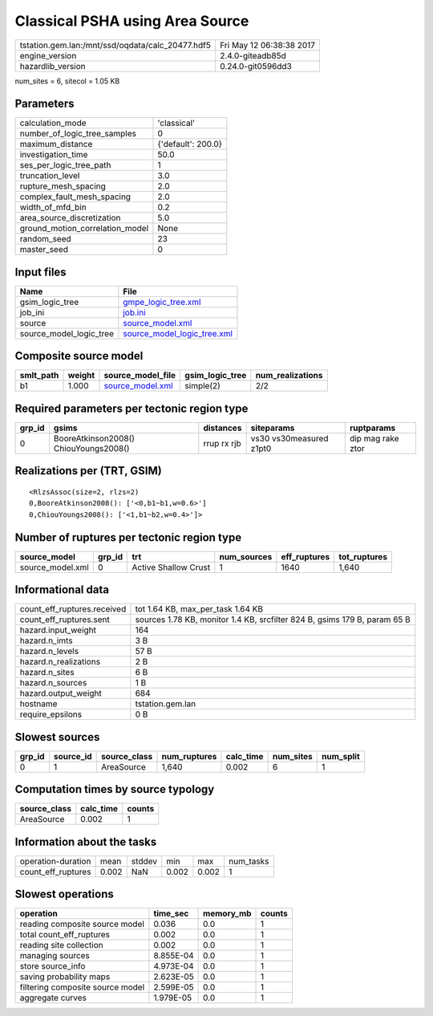 Classical PSHA using Area Source
================================

================================================ ========================
tstation.gem.lan:/mnt/ssd/oqdata/calc_20477.hdf5 Fri May 12 06:38:38 2017
engine_version                                   2.4.0-giteadb85d        
hazardlib_version                                0.24.0-git0596dd3       
================================================ ========================

num_sites = 6, sitecol = 1.05 KB

Parameters
----------
=============================== ==================
calculation_mode                'classical'       
number_of_logic_tree_samples    0                 
maximum_distance                {'default': 200.0}
investigation_time              50.0              
ses_per_logic_tree_path         1                 
truncation_level                3.0               
rupture_mesh_spacing            2.0               
complex_fault_mesh_spacing      2.0               
width_of_mfd_bin                0.2               
area_source_discretization      5.0               
ground_motion_correlation_model None              
random_seed                     23                
master_seed                     0                 
=============================== ==================

Input files
-----------
======================= ============================================================
Name                    File                                                        
======================= ============================================================
gsim_logic_tree         `gmpe_logic_tree.xml <gmpe_logic_tree.xml>`_                
job_ini                 `job.ini <job.ini>`_                                        
source                  `source_model.xml <source_model.xml>`_                      
source_model_logic_tree `source_model_logic_tree.xml <source_model_logic_tree.xml>`_
======================= ============================================================

Composite source model
----------------------
========= ====== ====================================== =============== ================
smlt_path weight source_model_file                      gsim_logic_tree num_realizations
========= ====== ====================================== =============== ================
b1        1.000  `source_model.xml <source_model.xml>`_ simple(2)       2/2             
========= ====== ====================================== =============== ================

Required parameters per tectonic region type
--------------------------------------------
====== ===================================== =========== ======================= =================
grp_id gsims                                 distances   siteparams              ruptparams       
====== ===================================== =========== ======================= =================
0      BooreAtkinson2008() ChiouYoungs2008() rrup rx rjb vs30 vs30measured z1pt0 dip mag rake ztor
====== ===================================== =========== ======================= =================

Realizations per (TRT, GSIM)
----------------------------

::

  <RlzsAssoc(size=2, rlzs=2)
  0,BooreAtkinson2008(): ['<0,b1~b1,w=0.6>']
  0,ChiouYoungs2008(): ['<1,b1~b2,w=0.4>']>

Number of ruptures per tectonic region type
-------------------------------------------
================ ====== ==================== =========== ============ ============
source_model     grp_id trt                  num_sources eff_ruptures tot_ruptures
================ ====== ==================== =========== ============ ============
source_model.xml 0      Active Shallow Crust 1           1640         1,640       
================ ====== ==================== =========== ============ ============

Informational data
------------------
============================== =========================================================================
count_eff_ruptures.received    tot 1.64 KB, max_per_task 1.64 KB                                        
count_eff_ruptures.sent        sources 1.78 KB, monitor 1.4 KB, srcfilter 824 B, gsims 179 B, param 65 B
hazard.input_weight            164                                                                      
hazard.n_imts                  3 B                                                                      
hazard.n_levels                57 B                                                                     
hazard.n_realizations          2 B                                                                      
hazard.n_sites                 6 B                                                                      
hazard.n_sources               1 B                                                                      
hazard.output_weight           684                                                                      
hostname                       tstation.gem.lan                                                         
require_epsilons               0 B                                                                      
============================== =========================================================================

Slowest sources
---------------
====== ========= ============ ============ ========= ========= =========
grp_id source_id source_class num_ruptures calc_time num_sites num_split
====== ========= ============ ============ ========= ========= =========
0      1         AreaSource   1,640        0.002     6         1        
====== ========= ============ ============ ========= ========= =========

Computation times by source typology
------------------------------------
============ ========= ======
source_class calc_time counts
============ ========= ======
AreaSource   0.002     1     
============ ========= ======

Information about the tasks
---------------------------
================== ===== ====== ===== ===== =========
operation-duration mean  stddev min   max   num_tasks
count_eff_ruptures 0.002 NaN    0.002 0.002 1        
================== ===== ====== ===== ===== =========

Slowest operations
------------------
================================ ========= ========= ======
operation                        time_sec  memory_mb counts
================================ ========= ========= ======
reading composite source model   0.036     0.0       1     
total count_eff_ruptures         0.002     0.0       1     
reading site collection          0.002     0.0       1     
managing sources                 8.855E-04 0.0       1     
store source_info                4.973E-04 0.0       1     
saving probability maps          2.623E-05 0.0       1     
filtering composite source model 2.599E-05 0.0       1     
aggregate curves                 1.979E-05 0.0       1     
================================ ========= ========= ======
